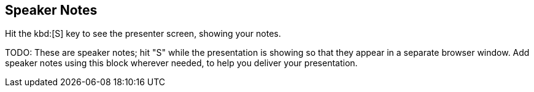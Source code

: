 == Speaker Notes

Hit the kbd:[S] key to see the presenter screen, showing your notes.

[.notes]
--
TODO: These are speaker notes; hit "S" while the presentation is showing so that they appear in a separate browser window. Add speaker notes using this block wherever needed, to help you deliver your presentation.
--
